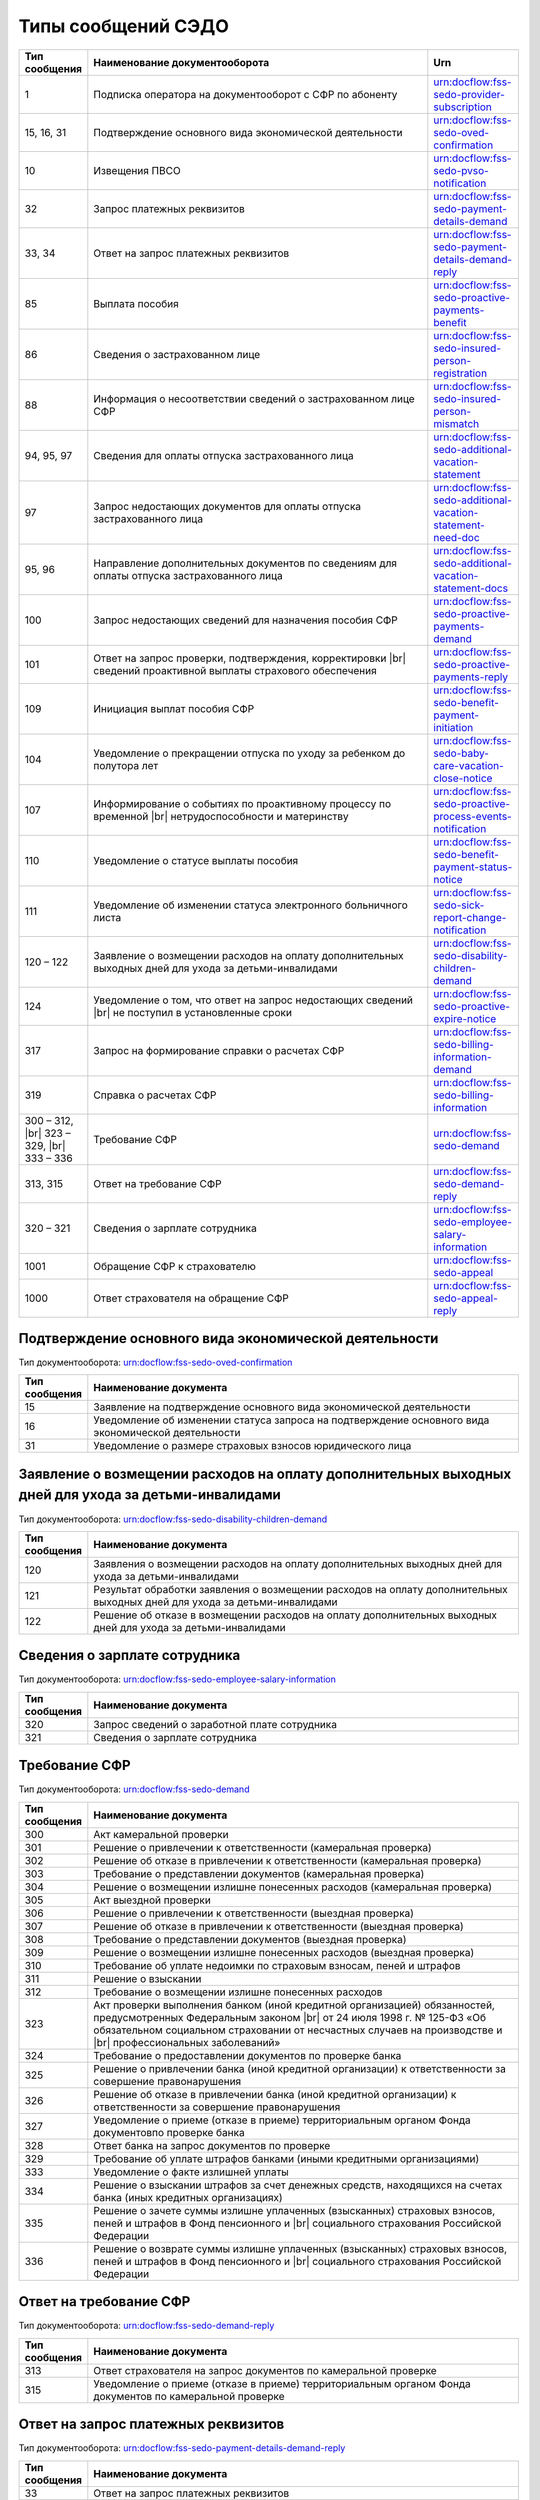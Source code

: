 Типы сообщений СЭДО
===================
.. _rst-markup-type_messages_sedo:

.. |br| raw:: html

    <br />

.. csv-table:: 
   :header: "Тип сообщения", "Наименование документооборота", "Urn"
   :widths: 10 80 20

   "1", "Подписка оператора на документооборот с СФР по абоненту", "urn:docflow:fss-sedo-provider-subscription"
   "15, 16, 31", "Подтверждение основного вида экономической деятельности", "urn:docflow:fss-sedo-oved-confirmation"
   "10", "Извещения ПВСО", "urn:docflow:fss-sedo-pvso-notification"
   "32", "Запрос платежных реквизитов", "urn:docflow:fss-sedo-payment-details-demand"
   "33, 34", "Ответ на запрос платежных реквизитов", "urn:docflow:fss-sedo-payment-details-demand-reply"
   "85", "Выплата пособия", "urn:docflow:fss-sedo-proactive-payments-benefit"
   "86", "Сведения о застрахованном лице", "urn:docflow:fss-sedo-insured-person-registration"
   "88", "Информация о несоответствии сведений о застрахованном лице СФР", "urn:docflow:fss-sedo-insured-person-mismatch"
   "94, 95, 97", "Сведения для оплаты отпуска застрахованного лица", "urn:docflow:fss-sedo-additional-vacation-statement"
   "97", "Запрос недостающих документов для оплаты отпуска застрахованного лица", "urn:docflow:fss-sedo-additional-vacation-statement-need-doc"
   "95, 96", "Направление дополнительных документов по сведениям для оплаты отпуска застрахованного лица", "urn:docflow:fss-sedo-additional-vacation-statement-docs"
   "100", "Запрос недостающих сведений для назначения пособия СФР", "urn:docflow:fss-sedo-proactive-payments-demand"
   "101", "Ответ на запрос проверки, подтверждения, корректировки |br| сведений проактивной выплаты страхового обеспечения", "urn:docflow:fss-sedo-proactive-payments-reply"
   "109", "Инициация выплат пособия СФР", "urn:docflow:fss-sedo-benefit-payment-initiation"
   "104", "Уведомление о прекращении отпуска по уходу за ребенком до полутора лет", "urn:docflow:fss-sedo-baby-care-vacation-close-notice"
   "107", "Информирование о событиях по проактивному процессу по временной |br| нетрудоспособности и материнству", "urn:docflow:fss-sedo-proactive-process-events-notification"
   "110", "Уведомление о статусе выплаты пособия", "urn:docflow:fss-sedo-benefit-payment-status-notice"
   "111", "Уведомление об изменении статуса электронного больничного листа", "urn:docflow:fss-sedo-sick-report-change-notification"
   "120 – 122", "Заявление о возмещении расходов на оплату дополнительных выходных дней для ухода за детьми-инвалидами", "urn:docflow:fss-sedo-disability-children-demand"
   "124", "Уведомление о том, что ответ на запрос недостающих сведений |br| не поступил в установленные сроки", "urn:docflow:fss-sedo-proactive-expire-notice"
   "317", "Запрос на формирование справки о расчетах СФР", "urn:docflow:fss-sedo-billing-information-demand"
   "319", "Справка о расчетах СФР", "urn:docflow:fss-sedo-billing-information"
   "300 – 312, |br| 323 – 329, |br| 333 – 336", "Требование СФР", "urn:docflow:fss-sedo-demand"
   "313, 315", "Ответ на требование СФР", "urn:docflow:fss-sedo-demand-reply"
   "320 – 321", "Сведения о зарплате сотрудника", "urn:docflow:fss-sedo-employee-salary-information"
   "1001", "Обращение СФР к страхователю", "urn:docflow:fss-sedo-appeal"
   "1000", "Ответ страхователя на обращение СФР", "urn:docflow:fss-sedo-appeal-reply"

.. _rst-markup-type_messages_sedo_POVED:

Подтверждение основного вида экономической деятельности 
+++++++++++++++++++++++++++++++++++++++++++++++++++++++

Тип документооборота: urn:docflow:fss-sedo-oved-confirmation

.. csv-table:: 
   :header: "Тип сообщения", "Наименование документа"
   :widths: 10 80

   "15", "Заявление на подтверждение основного вида экономической деятельности"
   "16", "Уведомление об изменении статуса запроса на подтверждение основного вида экономической деятельности"
   "31", "Уведомление о размере страховых взносов юридического лица"

Заявление о возмещении расходов на оплату дополнительных выходных дней для ухода за детьми-инвалидами
+++++++++++++++++++++++++++++++++++++++++++++++++++++++++++++++++++++++++++++++++++++++++++++++++++++

Тип документооборота: urn:docflow:fss-sedo-disability-children-demand

.. csv-table:: 
   :header: "Тип сообщения", "Наименование документа"
   :widths: 10 80

   "120", "Заявления о возмещении расходов на оплату дополнительных выходных дней для ухода за детьми-инвалидами"
   "121", "Результат обработки заявления о возмещении расходов на оплату дополнительных выходных дней для ухода за детьми-инвалидами"
   "122", "Решение об отказе в возмещении расходов на оплату дополнительных выходных дней для ухода за детьми-инвалидами"


Сведения о зарплате сотрудника
++++++++++++++++++++++++++++++

Тип документооборота: urn:docflow:fss-sedo-employee-salary-information

.. csv-table:: 
   :header: "Тип сообщения", "Наименование документа"
   :widths: 10 80

   "320", "Запрос сведений о заработной плате сотрудника"
   "321", "Сведения о зарплате сотрудника"

Требование СФР
++++++++++++++

Тип документооборота: urn:docflow:fss-sedo-demand

.. csv-table:: 
   :header: "Тип сообщения", "Наименование документа"
   :widths: 10 80

   "300", "Акт камеральной проверки"
   "301", "Решение о привлечении к ответственности (камеральная проверка)"
   "302", "Решение об отказе в привлечении к ответственности (камеральная проверка)"
   "303", "Требование о представлении документов (камеральная проверка)"
   "304", "Решение о возмещении излишне понесенных расходов (камеральная проверка)"
   "305", "Акт выездной проверки"
   "306", "Решение о привлечении к ответственности (выездная проверка)"
   "307", "Решение об отказе в привлечении к ответственности (выездная проверка)"
   "308", "Требование о представлении документов (выездная проверка)"
   "309", "Решение о возмещении излишне понесенных расходов (выездная проверка)"
   "310", "Требование об уплате недоимки по страховым взносам, пеней и штрафов"
   "311", "Решение о взыскании"
   "312", "Требование о возмещении излишне понесенных расходов"
   "323", "Акт проверки выполнения банком (иной кредитной организацией) обязанностей, предусмотренных Федеральным законом |br| от 24 июля 1998 г. № 125-ФЗ «Об обязательном социальном страховании от несчастных случаев на производстве и |br| профессиональных заболеваний»"
   "324", "Требование о предоставлении документов по проверке банка"
   "325", "Решение о привлечении банка (иной кредитной организации) к ответственности за совершение правонарушения"
   "326", "Решение об отказе в привлечении банка (иной кредитной организации) к ответственности за совершение правонарушения"
   "327", "Уведомление о приеме (отказе в приеме) территориальным органом Фонда документовпо проверке банка"
   "328", "Ответ банка на запрос документов по проверке"
   "329", "Требование об уплате штрафов банками (иными кредитными организациями)"
   "333", "Уведомление о факте излишней уплаты"
   "334", "Решение о взыскании штрафов за счет денежных средств, находящихся на счетах банка (иных кредитных организациях)"
   "335", "Решение о зачете суммы излишне уплаченных (взысканных) страховых взносов, пеней и штрафов в Фонд пенсионного и |br| социального страхования Российской Федерации"
   "336", "Решение о возврате суммы излишне уплаченных (взысканных) страховых взносов, пеней и штрафов в Фонд пенсионного и |br| социального страхования Российской Федерации"

Ответ на требование СФР
+++++++++++++++++++++++

Тип документооборота: urn:docflow:fss-sedo-demand-reply

.. csv-table:: 
   :header: "Тип сообщения", "Наименование документа"
   :widths: 10 80

   "313", "Ответ страхователя на запрос документов по камеральной проверке"
   "315", "Уведомление о приеме (отказе в приеме) территориальным органом Фонда документов по камеральной проверке"
   
Ответ на запрос платежных реквизитов
++++++++++++++++++++++++++++++++++++

Тип документооборота: urn:docflow:fss-sedo-payment-details-demand-reply

.. csv-table:: 
   :header: "Тип сообщения", "Наименование документа"
   :widths: 10 80

   "33", "Ответ на запрос платежных реквизитов"
   "34", "Результат ответа на запрос платежных реквизитов"

Сведения для оплаты отпуска застрахованного лица
++++++++++++++++++++++++++++++++++++++++++++++++

Тип документооборота: urn:docflow:fss-sedo-additional-vacation-statement

.. csv-table:: 
   :header: "Тип сообщения", "Наименование документа"
   :widths: 10 80

   "94", "Сведения для оплаты отпуска застрахованных лиц"
   "95", "Результат обработки сведений для оплаты отпуска застрахованного лица"
   "97", "Результат рассмотрения сведений для оплаты отпуска застрахованного лица"

Направление дополнительных документов по сведениям для оплаты отпуска застрахованного лица	
++++++++++++++++++++++++++++++++++++++++++++++++++++++++++++++++++++++++++++++++++++++++++

Тип документооборота: urn:docflow:fss-sedo-additional-vacation-statement-docs

.. csv-table:: 
   :header: "Тип сообщения", "Наименование документа"
   :widths: 10 80

   "95", "Результат обработки сведений для оплаты отпуска застрахованного лица"
   "96", "Направление дополнительных документов по сведениям"